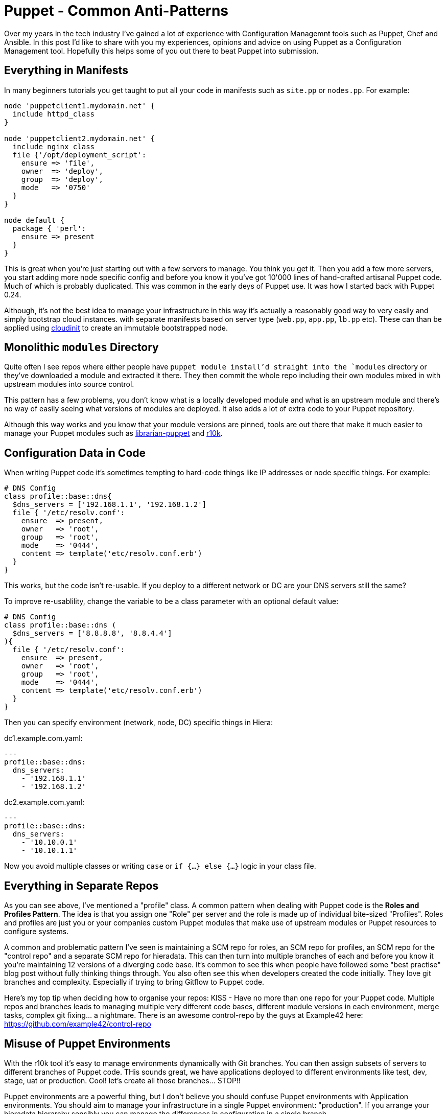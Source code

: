 = Puppet - Common Anti-Patterns
:hp-tags: Puppet, Automation, Configuration Management, Devops

Over my years in the tech industry I've gained a lot of experience with Configuration Managemnt tools such as Puppet, Chef and Ansible. In this post I'd like to share with you my experiences, opinions and advice on using Puppet as a Configuration Management tool. Hopefully this helps some of you out there to beat Puppet into submission.

== Everything in Manifests

In many beginners tutorials you get taught to put all your code in manifests such as `site.pp` or `nodes.pp`. For example:

```
node 'puppetclient1.mydomain.net' {
  include httpd_class
}

node 'puppetclient2.mydomain.net' {
  include nginx_class
  file {'/opt/deployment_script':
    ensure => 'file',
    owner  => 'deploy',
    group  => 'deploy',
    mode   => '0750'
  }
}

node default {
  package { 'perl': 
    ensure => present
  }
}
```

This is great when you're just starting out with a few servers to manage. You think you get it. Then you add a few more servers, you start adding more node specific config and before you know it you've got 10'000 lines of hand-crafted artisanal Puppet code. Much of which is probably duplicated. This was common in the early deys of Puppet use. It was how I started back with Puppet 0.24.

Although, it's not the best idea to manage your infrastructure in this way it's actually a reasonably good way to very easily and simply bootstrap cloud instances. with separate manifests based on server type (`web.pp`, `app.pp`, `lb.pp` etc). These can than be applied using https://cloudinit.readthedocs.io/en/latest/[cloudinit] to create an immutable bootstrapped node.

== Monolithic `modules` Directory

Quite often I see repos where either people have `puppet module install`'d straight into the `modules` directory or they've downloaded a module and extracted it there. They then commit the whole repo including their own modules mixed in with upstream modules into source control.

This pattern has a few problems, you don't know what is a locally developed module and what is an upstream module and there's no way of easily seeing what versions of modules are deployed. It also adds a lot of extra code to your Puppet repository.

Although this way works and you know that your module versions are pinned, tools are out there that make it much easier to manage your Puppet modules such as http://librarian-puppet.com/[librarian-puppet] and https://github.com/puppetlabs/r10k[r10k].

== Configuration Data in Code

When writing Puppet code it's sometimes tempting to hard-code things like IP addresses or node specific things. For example:
```
# DNS Config
class profile::base::dns{
  $dns_servers = ['192.168.1.1', '192.168.1.2']
  file { '/etc/resolv.conf':
    ensure  => present,
    owner   => 'root',
    group   => 'root',
    mode    => '0444',
    content => template('etc/resolv.conf.erb')
  }
}
```

This works, but the code isn't re-usable. If you deploy to a different network or DC are your DNS servers still the same?

To improve re-usablility, change the variable to be a class parameter with an optional default value:

```
# DNS Config
class profile::base::dns (
  $dns_servers = ['8.8.8.8', '8.8.4.4']
){
  file { '/etc/resolv.conf':
    ensure  => present,
    owner   => 'root',
    group   => 'root',
    mode    => '0444',
    content => template('etc/resolv.conf.erb')
  }
}
```
Then you can specify environment (network, node, DC) specific things in Hiera:

dc1.example.com.yaml:
```
---
profile::base::dns:
  dns_servers:
    - '192.168.1.1'
    - '192.168.1.2'
```
dc2.example.com.yaml:
```
---
profile::base::dns:
  dns_servers:
    - '10.10.0.1'
    - '10.10.1.1'
```

Now you avoid multiple classes or writing `case` or `if {...} else {...}` logic in your class file. 

== Everything in Separate Repos

As you can see above, I've mentioned a "profile" class. A common pattern when dealing with Puppet code is the **Roles and Profiles Pattern**. The idea is that you assign one "Role" per server and the role is made up of individual bite-sized "Profiles". Roles and profiles are just you or your companies custom Puppet modules that make use of upstream modules or Puppet resources to configure systems.

A common and problematic pattern I've seen is maintaining a SCM repo for roles, an SCM repo for profiles, an SCM repo for the "control repo" and a separate SCM repo for hieradata. This can then turn into multiple branches of each and before you know it you're maintaining 12 versions of a diverging code base. It's common to see this when people have followed some "best practise" blog post without fully thinking things through. You also often see this when developers created the code initially. They love git branches and complexity. Especially if trying to bring Gitflow to Puppet code.

Here's my top tip when deciding how to organise your repos: KISS - Have no more than one repo for your Puppet code. Multiple repos and branches leads to managing multiple very different code bases, different module versions in each environment, merge tasks, complex git fixing... a nightmare. There is an awesome control-repo by the guys at Example42 here: https://github.com/example42/control-repo

== Misuse of Puppet Environments

With the r10k tool it's easy to manage environments dynamically with Git branches. You can then assign subsets of servers to different branches of Puppet code. THis sounds great, we have applications deployed to different environments like test, dev, stage, uat or production. Cool! let's create all those branches... STOP!!

Puppet environments are a powerful thing, but I don't believe you should confuse Puppet environments with Application environments. You should aim to manage your infrastructure in a single Puppet environment: "production". If you arrange your hieradata hierarchy sensibly you can manage the differences in configuration in a single branch.

Puppet branches should be used when you need to test big changes or new features out in a controlled way (of course you're developing and testing on Vagrant). Create a branch like "new_feature", develop it locally testing it on Vagrant then test out the changes on a suitable piece of infrastructure by running `puppet apply --environment new_feature`. Don't forget your security and perf testing at this point ;) if everything looks good, open a PR, get it reviewed, merged to production and delete the branch.

== Closing Thoughts

Most of the opinions I've formed are from being forced to work with some painful Puppet code setups and processes. My best advice to anyone developing their infrastructure code: Keep it simple, think about it before you go ahead, keep an open mind and don't be afraid to change your mind or refactor when necessary. 
